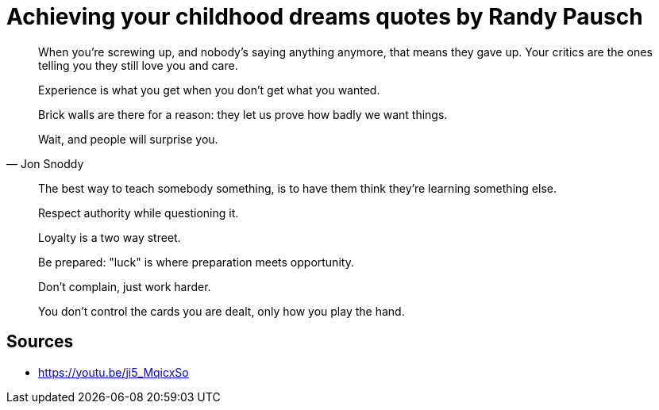 = Achieving your childhood dreams quotes by Randy Pausch

[quote,]
When you're screwing up, and nobody's saying anything anymore, that means they gave up.
Your critics are the ones telling you they still love you and care.

[quote,]
Experience is what you get when you don't get what you wanted.

[quote,]
Brick walls are there for a reason: they let us prove how badly we want things.

[quote, Jon Snoddy]
Wait, and people will surprise you.

[quote,]
The best way to teach somebody something, is to have them think they're learning something else.

[quote,]
Respect authority while questioning it.

[quote,]
Loyalty is a two way street.

[quote,]
Be prepared: "luck" is where preparation meets opportunity.

[quote,]
Don't complain, just work harder.

[quote,]
You don't control the cards you are dealt, only how you play the hand.

== Sources

- https://youtu.be/ji5_MqicxSo
